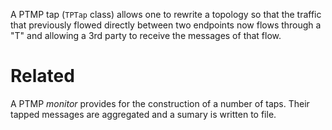 #+title PTMP taps

A PTMP tap (~TPTap~ class) allows one to rewrite a topology so that the
traffic that previously flowed directly between two endpoints now
flows through a "T" and allowing a 3rd party to receive the messages
of that flow.



* Related

A PTMP [[monitor.org][monitor]] provides for the construction of a number of taps.
Their tapped messages are aggregated and a sumary is written to file.
